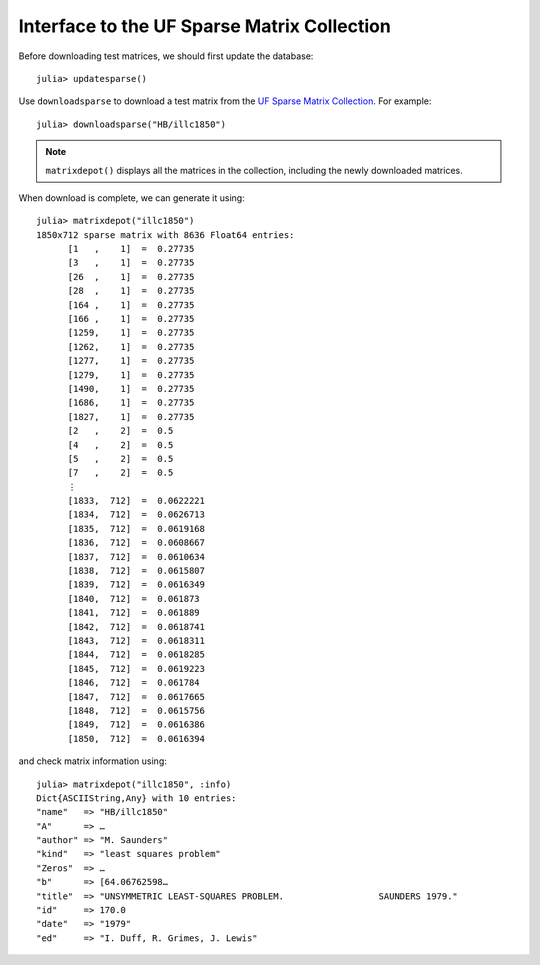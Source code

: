.. _ufsparse:

Interface to the UF Sparse Matrix Collection
---------------------------------------------

Before downloading test matrices, we should first update the database::

  julia> updatesparse()

Use ``downloadsparse`` to download a test matrix from the
`UF Sparse Matrix Collection <http://www.cise.ufl.edu/research/sparse/matrices/list_by_id.html>`_.
For example::

  julia> downloadsparse("HB/illc1850")

.. note:: 
   ``matrixdepot()`` displays all the matrices in the collection, 
   including the newly downloaded matrices.
	  

When download is complete, we can generate it using::

  julia> matrixdepot("illc1850")
  1850x712 sparse matrix with 8636 Float64 entries:
        [1   ,    1]  =  0.27735
	[3   ,    1]  =  0.27735
	[26  ,    1]  =  0.27735
	[28  ,    1]  =  0.27735
	[164 ,    1]  =  0.27735
	[166 ,    1]  =  0.27735
	[1259,    1]  =  0.27735
	[1262,    1]  =  0.27735
	[1277,    1]  =  0.27735
	[1279,    1]  =  0.27735
	[1490,    1]  =  0.27735
	[1686,    1]  =  0.27735
	[1827,    1]  =  0.27735
	[2   ,    2]  =  0.5
	[4   ,    2]  =  0.5
	[5   ,    2]  =  0.5
	[7   ,    2]  =  0.5
	⋮
	[1833,  712]  =  0.0622221
	[1834,  712]  =  0.0626713
	[1835,  712]  =  0.0619168
	[1836,  712]  =  0.0608667
	[1837,  712]  =  0.0610634
	[1838,  712]  =  0.0615807
	[1839,  712]  =  0.0616349
	[1840,  712]  =  0.061873
	[1841,  712]  =  0.061889
	[1842,  712]  =  0.0618741
	[1843,  712]  =  0.0618311
	[1844,  712]  =  0.0618285
	[1845,  712]  =  0.0619223
	[1846,  712]  =  0.061784
	[1847,  712]  =  0.0617665
	[1848,  712]  =  0.0615756
	[1849,  712]  =  0.0616386
	[1850,  712]  =  0.0616394

and check matrix information using::

  julia> matrixdepot("illc1850", :info)
  Dict{ASCIIString,Any} with 10 entries:
  "name"   => "HB/illc1850"
  "A"      => …
  "author" => "M. Saunders"
  "kind"   => "least squares problem"
  "Zeros"  => …
  "b"      => [64.06762598…
  "title"  => "UNSYMMETRIC LEAST-SQUARES PROBLEM.                  SAUNDERS 1979."
  "id"     => 170.0
  "date"   => "1979"
  "ed"     => "I. Duff, R. Grimes, J. Lewis"
